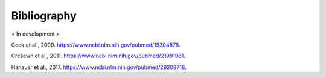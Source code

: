 Bibliography
============


< In development >

.. _cock2009:

Cock et al., 2009. https://www.ncbi.nlm.nih.gov/pubmed/19304878.

.. _cresawn2011:

Cresawn et al., 2011. https://www.ncbi.nlm.nih.gov/pubmed/21991981.

.. _hanauer2017:

Hanauer et al., 2017. https://www.ncbi.nlm.nih.gov/pubmed/29208718.
